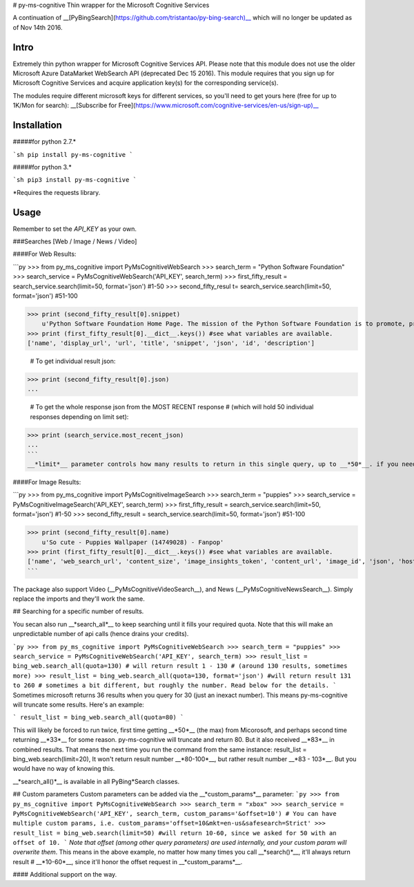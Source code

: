 # py-ms-cognitive
Thin wrapper for the Microsoft Cognitive Services

A continuation of __[PyBingSearch](https://github.com/tristantao/py-bing-search)__ which will no longer be updated as of Nov 14th 2016.

Intro
=====
Extremely thin python wrapper for Microsoft Cognitive Services API. Please note that this module does not use the older Microsoft Azure DataMarket WebSearch API (deprecated Dec 15 2016). This module requires that you sign up for Microsoft Cognitive Services and acquire application key(s) for the corresponding service(s).

The modules require different microsoft keys for different services, so you'll need to get yours here (free for up to 1K/Mon for search): __[Subscribe for Free](https://www.microsoft.com/cognitive-services/en-us/sign-up)__

Installation
=====
#####for python 2.7.* 

```sh
pip install py-ms-cognitive
```

#####for python 3.*

```sh
pip3 install py-ms-cognitive
```

*Requires the requests library.

Usage
=====

Remember to set the `API_KEY` as your own.

###Searches [Web / Image / News / Video]

####For Web Results:

```py
>>> from py_ms_cognitive import PyMsCognitiveWebSearch
>>> search_term = "Python Software Foundation"
>>> search_service = PyMsCognitiveWebSearch('API_KEY', search_term)
>>> first_fifty_result = search_service.search(limit=50, format='json') #1-50
>>> second_fifty_resul t= search_service.search(limit=50, format='json') #51-100

>>> print (second_fifty_result[0].snippet)
    u'Python Software Foundation Home Page. The mission of the Python Software Foundation is to promote, protect, and advance the Python programming language, and to ...'
>>> print (first_fifty_result[0].__dict__.keys()) #see what variables are available.
['name', 'display_url', 'url', 'title', 'snippet', 'json', 'id', 'description']

    # To get individual result json:
>>> print (second_fifty_result[0].json)
...

    # To get the whole response json from the MOST RECENT response
    # (which will hold 50 individual responses depending on limit set):
>>> print (search_service.most_recent_json)
...
```
__*limit*__ parameter controls how many results to return in this single query, up to __*50*__. if you need more than 50, call __*search_all()*__ below, and use the __*quota*__ parameter to specify how many results.

####For Image Results:

```py
>>> from py_ms_cognitive import PyMsCognitiveImageSearch
>>> search_term = "puppies"
>>> search_service = PyMsCognitiveImageSearch('API_KEY', search_term)
>>> first_fifty_result = search_service.search(limit=50, format='json') #1-50
>>> second_fifty_result = search_service.search(limit=50, format='json') #51-100

>>> print (second_fifty_result[0].name)
    u'So cute - Puppies Wallpaper (14749028) - Fanpop'
>>> print (first_fifty_result[0].__dict__.keys()) #see what variables are available.
['name', 'web_search_url', 'content_size', 'image_insights_token', 'content_url', 'image_id', 'json', 'host_page_url', 'thumbnail_url']
```

The package also support Video (__PyMsCognitiveVideoSearch__), and News (__PyMsCognitiveNewsSearch__). Simply replace the imports and they'll work the same.

## Searching for a specific number of results.

You secan also run __*search_all*__ to keep searching until it fills your required quota. Note that this will make an unpredictable number of api calls (hence drains your credits).

```py
>>> from py_ms_cognitive import PyMsCognitiveWebSearch
>>> search_term = "puppies"
>>> search_service = PyMsCognitiveWebSearch('API_KEY', search_term)
>>> result_list = bing_web.search_all(quota=130) # will return result 1 - 130 
# (around 130 results, sometimes more)
>>> result_list = bing_web.search_all(quota=130, format='json') #will return result 131 to 260 
# sometimes a bit different, but roughly the number. Read below for the details.
```
Sometimes microsoft returns 36 results when you query for 30 (just an inexact number). This means py-ms-cognitive will truncate some results. Here's an example:

```
result_list = bing_web.search_all(quota=80) 
```

This will likely be forced to run twice, first time getting __*50*__ (the max) from Micorosoft, and perhaps second time returning __*33*__ for some reason. py-ms-cognitive will truncate and return 80. But it also received __*83*__ in combined results. That means the next time you run the command from the same instance:
result_list = bing_web.search(limit=20),
It won't return result number __*80-100*__, but rather result number __*83 - 103*__. But you would have no way of knowing this.


__*search_all()*__ is available in all PyBing*Search classes.

## Custom parameters
Custom parameters can be added via the __*custom_params*__ parameter: 
```py
>>> from py_ms_cognitive import PyMsCognitiveWebSearch
>>> search_term = "xbox"
>>> search_service = PyMsCognitiveWebSearch('API_KEY', search_term, custom_params='&offset=10')
# You can have multiple custom params, i.e. custom_params='offset=10&mkt=en-us&safesearch=Strict'
>>> result_list = bing_web.search(limit=50) #will return 10-60, since we asked for 50 with an offset of 10.
```
*Note that offset (among other query parameters) are used internally, and your custom param will overwrite them*. This means in the above example, no matter how many times you call __*search()*__, it'll always return result # __*10-60*__, since it'll honor the offset request in __*custom_params*__.

#### Additional support on the way.


